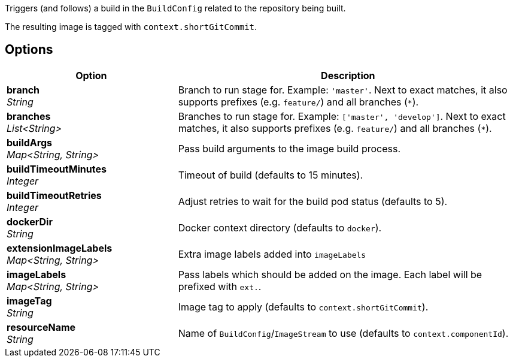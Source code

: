 // Document generated by render-adoc.go from odsComponentStageBuildOpenShiftImage.adoc.tmpl; DO NOT EDIT.

Triggers (and follows) a build in the `BuildConfig` related to the repository
being built.

The resulting image is tagged with `context.shortGitCommit`.

== Options

[cols="1,2"]
|===
| Option | Description


| *branch* +
_String_
|Branch to run stage for.
 Example: `'master'`.
 Next to exact matches, it also supports prefixes (e.g. `feature/`) and all branches (`*`).


| *branches* +
_List<String>_
|Branches to run stage for.
 Example: `['master', 'develop']`.
 Next to exact matches, it also supports prefixes (e.g. `feature/`) and all branches (`*`).


| *buildArgs* +
_Map<String,&nbsp;String>_
|Pass build arguments to the image build process.


| *buildTimeoutMinutes* +
_Integer_
|Timeout of build (defaults to 15 minutes).


| *buildTimeoutRetries* +
_Integer_
|Adjust retries to wait for the build pod status (defaults to 5).


| *dockerDir* +
_String_
|Docker context directory (defaults to `docker`).


| *extensionImageLabels* +
_Map<String,&nbsp;String>_
|Extra image labels added into `imageLabels`


| *imageLabels* +
_Map<String,&nbsp;String>_
|Pass labels which should be added on the image.
 Each label will be prefixed with `ext.`.


| *imageTag* +
_String_
|Image tag to apply (defaults to `context.shortGitCommit`).


| *resourceName* +
_String_
|Name of `BuildConfig`/`ImageStream` to use (defaults to `context.componentId`).

|===
